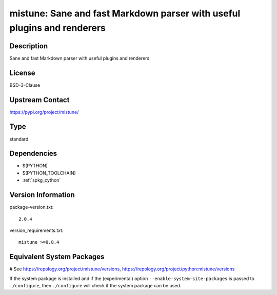 .. _spkg_mistune:

mistune: Sane and fast Markdown parser with useful plugins and renderers
========================================================================

Description
-----------

Sane and fast Markdown parser with useful plugins and renderers

License
-------

BSD-3-Clause

Upstream Contact
----------------

https://pypi.org/project/mistune/



Type
----

standard


Dependencies
------------

- $(PYTHON)
- $(PYTHON_TOOLCHAIN)
- :ref:`spkg_cython`

Version Information
-------------------

package-version.txt::

    2.0.4

version_requirements.txt::

    mistune >=0.8.4

Equivalent System Packages
--------------------------

.. tab:: conda-forge:

   .. CODE-BLOCK:: bash

       $ conda install mistune

.. tab:: Fedora/Redhat/CentOS:

   .. CODE-BLOCK:: bash

       $ sudo dnf install python3-mistune

.. tab:: Gentoo Linux:

   .. CODE-BLOCK:: bash

       $ sudo emerge dev-python/mistune

.. tab:: Void Linux:

   .. CODE-BLOCK:: bash

       $ sudo xbps-install python3-mistune

# See https://repology.org/project/mistune/versions, https://repology.org/project/python:mistune/versions

If the system package is installed and if the (experimental) option
``--enable-system-site-packages`` is passed to ``./configure``, then ``./configure`` will check if the system package can be used.
